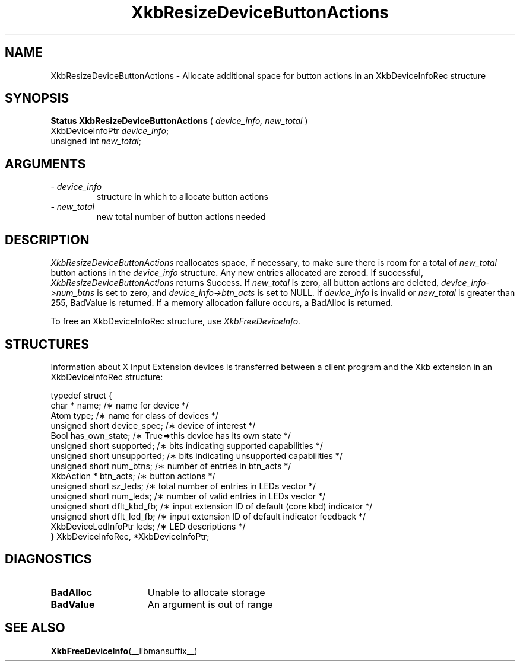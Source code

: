 '\" t
.\" Copyright (c) 1999 - Sun Microsystems, Inc.
.\" All rights reserved.
.\" 
.\" Permission is hereby granted, free of charge, to any person obtaining a
.\" copy of this software and associated documentation files (the
.\" "Software"), to deal in the Software without restriction, including
.\" without limitation the rights to use, copy, modify, merge, publish,
.\" distribute, and/or sell copies of the Software, and to permit persons
.\" to whom the Software is furnished to do so, provided that the above
.\" copyright notice(s) and this permission notice appear in all copies of
.\" the Software and that both the above copyright notice(s) and this
.\" permission notice appear in supporting documentation.
.\" 
.\" THE SOFTWARE IS PROVIDED "AS IS", WITHOUT WARRANTY OF ANY KIND, EXPRESS
.\" OR IMPLIED, INCLUDING BUT NOT LIMITED TO THE WARRANTIES OF
.\" MERCHANTABILITY, FITNESS FOR A PARTICULAR PURPOSE AND NONINFRINGEMENT
.\" OF THIRD PARTY RIGHTS. IN NO EVENT SHALL THE COPYRIGHT HOLDER OR
.\" HOLDERS INCLUDED IN THIS NOTICE BE LIABLE FOR ANY CLAIM, OR ANY SPECIAL
.\" INDIRECT OR CONSEQUENTIAL DAMAGES, OR ANY DAMAGES WHATSOEVER RESULTING
.\" FROM LOSS OF USE, DATA OR PROFITS, WHETHER IN AN ACTION OF CONTRACT,
.\" NEGLIGENCE OR OTHER TORTIOUS ACTION, ARISING OUT OF OR IN CONNECTION
.\" WITH THE USE OR PERFORMANCE OF THIS SOFTWARE.
.\" 
.\" Except as contained in this notice, the name of a copyright holder
.\" shall not be used in advertising or otherwise to promote the sale, use
.\" or other dealings in this Software without prior written authorization
.\" of the copyright holder.
.\"
.TH XkbResizeDeviceButtonActions __libmansuffix__ __xorgversion__ "XKB FUNCTIONS"
.SH NAME
XkbResizeDeviceButtonActions \- Allocate additional space for button actions in an XkbDeviceInfoRec structure
.SH SYNOPSIS
.B Status XkbResizeDeviceButtonActions
(
.I device_info,
.I new_total
)
.br
      XkbDeviceInfoPtr \fIdevice_info\fP\^;
.br
      unsigned int \fInew_total\fP\^;
.if n .ti +5n
.if t .ti +.5i
.SH ARGUMENTS
.TP
.I \- device_info
structure in which to allocate button actions
.TP
.I \- new_total
new total number of button actions needed
.SH DESCRIPTION
.LP
.I XkbResizeDeviceButtonActions 
reallocates space, if necessary, to make sure there is room for a total of
.I new_total 
button actions in the 
.I device_info 
structure. Any new entries allocated are zeroed. If successful,
.I XkbResizeDeviceButtonActions 
returns Success. If 
.I new_total 
is zero, all button actions are deleted, 
.I device_info->num_btns 
is set to zero, and 
.I device_info->btn_acts 
is set to NULL. If 
.I device_info 
is invalid or 
.I new_total 
is greater than 255, BadValue is returned. If a memory allocation failure occurs, a BadAlloc is returned. 

To free an XkbDeviceInfoRec structure, use 
.I XkbFreeDeviceInfo.
.SH STRUCTURES
.LP
Information about X Input Extension devices is transferred between a client program and the Xkb 
extension in an XkbDeviceInfoRec structure:
.nf

    typedef struct {
        char *               name;          /\(** name for device */
        Atom                 type;          /\(** name for class of devices */
        unsigned short       device_spec;   /\(** device of interest */
        Bool                 has_own_state; /\(** True=>this device has its own state */
        unsigned short       supported;     /\(** bits indicating supported capabilities */
        unsigned short       unsupported;   /\(** bits indicating unsupported capabilities */
        unsigned short       num_btns;      /\(** number of entries in btn_acts */
        XkbAction *          btn_acts;      /\(** button actions */
        unsigned short       sz_leds;       /\(** total number of entries in LEDs vector */
        unsigned short       num_leds;      /\(** number of valid entries in LEDs vector */
        unsigned short       dflt_kbd_fb;   /\(** input extension ID of default (core kbd) indicator */
        unsigned short       dflt_led_fb;   /\(** input extension ID of default indicator feedback */
        XkbDeviceLedInfoPtr  leds;          /\(** LED descriptions */
    } XkbDeviceInfoRec, *XkbDeviceInfoPtr;
.fi
.SH DIAGNOSTICS
.TP 15
.B BadAlloc
Unable to allocate storage
.TP 15
.B BadValue
An argument is out of range
.SH "SEE ALSO"
.BR XkbFreeDeviceInfo (__libmansuffix__)
